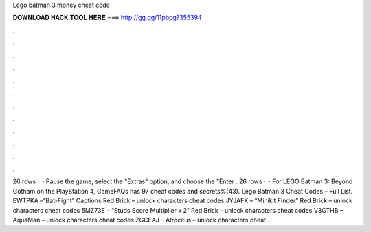 Lego batman 3 money cheat code

𝐃𝐎𝐖𝐍𝐋𝐎𝐀𝐃 𝐇𝐀𝐂𝐊 𝐓𝐎𝐎𝐋 𝐇𝐄𝐑𝐄 ===> http://gg.gg/11pbpg?355394

.

.

.

.

.

.

.

.

.

.

.

.

26 rows ·  · Pause the game, select the "Extras" option, and choose the "Enter . 26 rows ·  · For LEGO Batman 3: Beyond Gotham on the PlayStation 4, GameFAQs has 97 cheat codes and secrets%(43). Lego Batman 3 Cheat Codes – Full List. EWTPKA –“Bat-Fight” Captions Red Brick – unlock characters cheat codes JYJAFX – “Minikit Finder” Red Brick – unlock characters cheat codes 5MZ73E – “Studs Score Multiplier x 2” Red Brick – unlock characters cheat codes V3GTHB – AquaMan – unlock characters cheat codes ZGCEAJ – Atrocitus – unlock characters cheat .